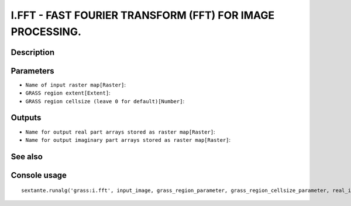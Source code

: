 I.FFT - FAST FOURIER TRANSFORM (FFT) FOR IMAGE PROCESSING.
==========================================================

Description
-----------

Parameters
----------

- ``Name of input raster map[Raster]``:
- ``GRASS region extent[Extent]``:
- ``GRASS region cellsize (leave 0 for default)[Number]``:

Outputs
-------

- ``Name for output real part arrays stored as raster map[Raster]``:
- ``Name for output imaginary part arrays stored as raster map[Raster]``:

See also
---------


Console usage
-------------


::

	sextante.runalg('grass:i.fft', input_image, grass_region_parameter, grass_region_cellsize_parameter, real_image, imaginary_image)
